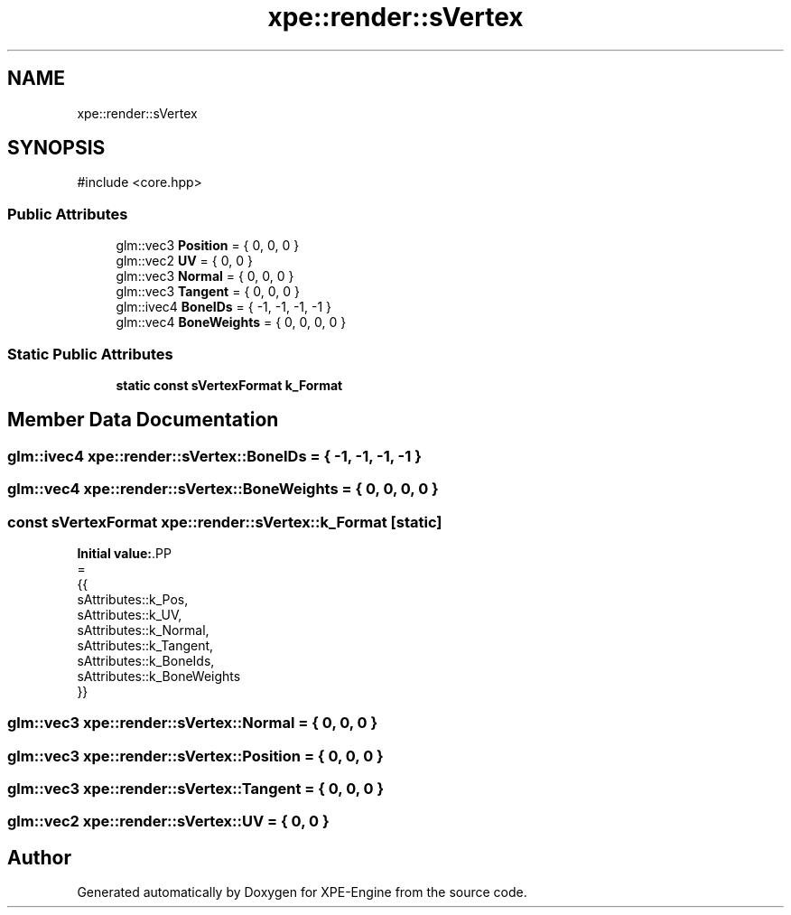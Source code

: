 .TH "xpe::render::sVertex" 3 "Version 0.1" "XPE-Engine" \" -*- nroff -*-
.ad l
.nh
.SH NAME
xpe::render::sVertex
.SH SYNOPSIS
.br
.PP
.PP
\fR#include <core\&.hpp>\fP
.SS "Public Attributes"

.in +1c
.ti -1c
.RI "glm::vec3 \fBPosition\fP = { 0, 0, 0 }"
.br
.ti -1c
.RI "glm::vec2 \fBUV\fP = { 0, 0 }"
.br
.ti -1c
.RI "glm::vec3 \fBNormal\fP = { 0, 0, 0 }"
.br
.ti -1c
.RI "glm::vec3 \fBTangent\fP = { 0, 0, 0 }"
.br
.ti -1c
.RI "glm::ivec4 \fBBoneIDs\fP = { \-1, \-1, \-1, \-1 }"
.br
.ti -1c
.RI "glm::vec4 \fBBoneWeights\fP = { 0, 0, 0, 0 }"
.br
.in -1c
.SS "Static Public Attributes"

.in +1c
.ti -1c
.RI "\fBstatic\fP \fBconst\fP \fBsVertexFormat\fP \fBk_Format\fP"
.br
.in -1c
.SH "Member Data Documentation"
.PP 
.SS "glm::ivec4 xpe::render::sVertex::BoneIDs = { \-1, \-1, \-1, \-1 }"

.SS "glm::vec4 xpe::render::sVertex::BoneWeights = { 0, 0, 0, 0 }"

.SS "\fBconst\fP \fBsVertexFormat\fP xpe::render::sVertex::k_Format\fR [static]\fP"
\fBInitial value:\fP.PP
.nf
=
        {{
             sAttributes::k_Pos,
             sAttributes::k_UV,
             sAttributes::k_Normal,
             sAttributes::k_Tangent,
             sAttributes::k_BoneIds,
             sAttributes::k_BoneWeights
         }}
.fi

.SS "glm::vec3 xpe::render::sVertex::Normal = { 0, 0, 0 }"

.SS "glm::vec3 xpe::render::sVertex::Position = { 0, 0, 0 }"

.SS "glm::vec3 xpe::render::sVertex::Tangent = { 0, 0, 0 }"

.SS "glm::vec2 xpe::render::sVertex::UV = { 0, 0 }"


.SH "Author"
.PP 
Generated automatically by Doxygen for XPE-Engine from the source code\&.
